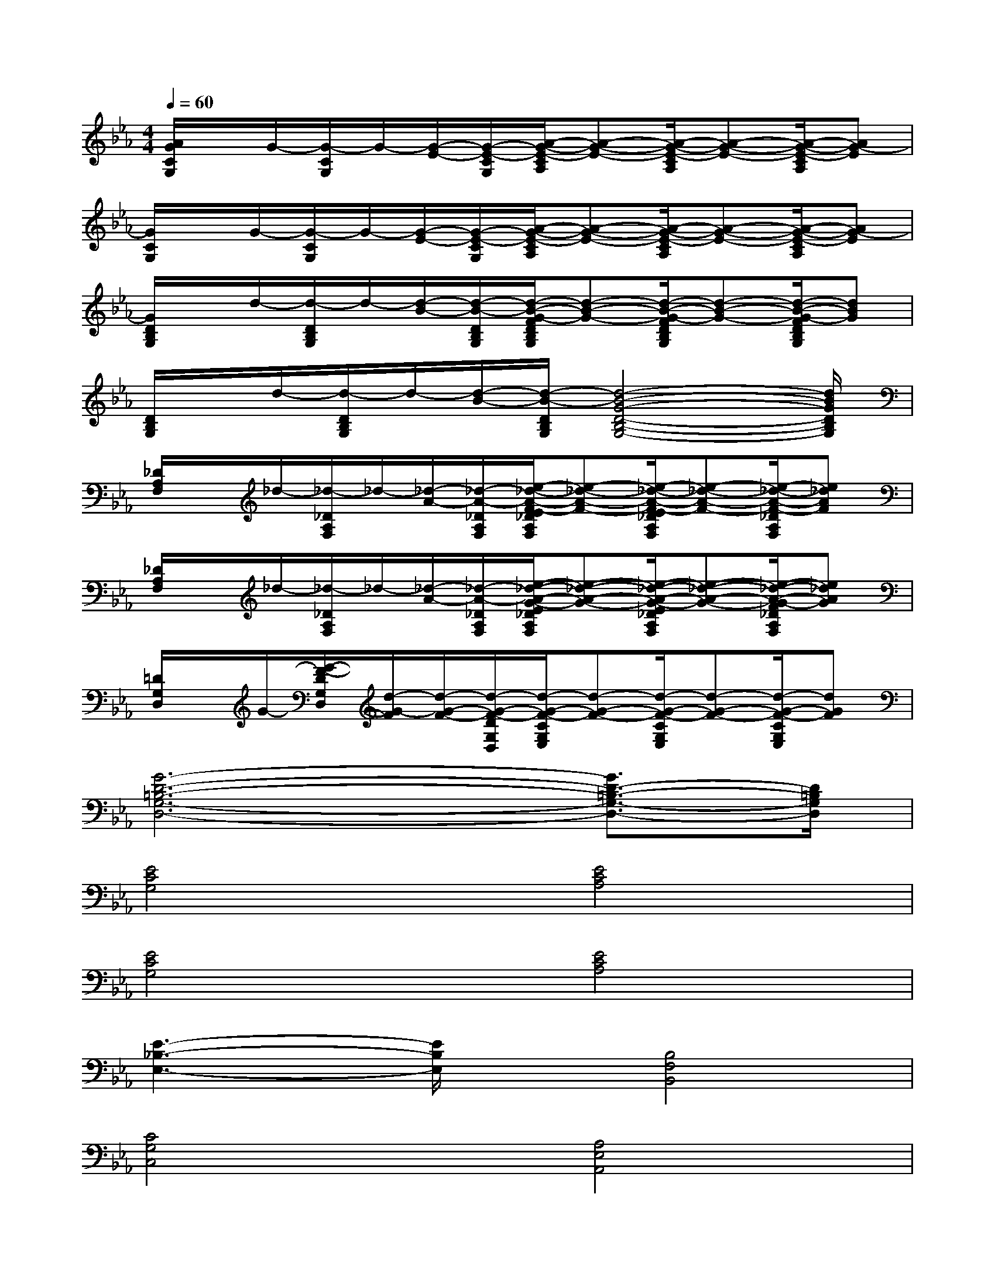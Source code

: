 X:1
T:
M:4/4
L:1/8
Q:1/4=60
K:Eb%3flats
V:1
[A/2G/2C/2G,/2]x/2G/2-[G/2-C/2G,/2]G/2-[G/2-E/2-][G/2-E/2-C/2G,/2][A/2-G/2-E/2-C/2A,/2][A-G-E-][A/2-G/2-E/2-C/2A,/2][A-G-E-][A/2-G/2-E/2-C/2A,/2][AG-E]|
[G/2C/2G,/2]x/2G/2-[G/2-C/2G,/2]G/2-[G/2-E/2-][G/2-E/2-C/2G,/2][A/2-G/2-E/2-C/2A,/2][A-G-E-][A/2-G/2-E/2-C/2A,/2][A-G-E-][A/2-G/2-E/2-C/2A,/2][AG-E]|
[G/2D/2B,/2G,/2]x/2d/2-[d/2-D/2B,/2G,/2]d/2-[d/2-B/2-][d/2-B/2-D/2B,/2G,/2][d/2-B/2-G/2-F/2D/2B,/2G,/2][d-B-G-][d/2-B/2-G/2-F/2D/2B,/2G,/2][d-B-G-][d/2-B/2-G/2-F/2D/2B,/2G,/2][dBG]|
[D/2B,/2G,/2]x/2d/2-[d/2-D/2B,/2G,/2]d/2-[d/2-B/2-][d/2-B/2-D/2B,/2G,/2][d4-B4-G4-D4-B,4-G,4-][d/2B/2G/2D/2B,/2G,/2]|
[_D/2A,/2F,/2]x/2_d/2-[_d/2-_D/2A,/2F,/2]_d/2-[_d/2-A/2-][_d/2-A/2-_D/2A,/2F,/2][e/2-_d/2-A/2-F/2-E/2_D/2A,/2F,/2][e-_d-A-F-][e/2-_d/2-A/2-F/2-E/2_D/2A,/2F,/2][e-_d-A-F-][e/2-_d/2-A/2-F/2-_D/2A,/2F,/2][e_dAF]|
[_D/2A,/2F,/2]x/2_d/2-[_d/2-_D/2A,/2F,/2]_d/2-[_d/2-A/2-][_d/2-A/2-_D/2A,/2F,/2][e/2-_d/2-A/2-G/2-E/2_D/2A,/2F,/2][e-_d-A-G-][e/2-_d/2-A/2-G/2-E/2_D/2A,/2F,/2][e-_d-A-G-][e/2-_d/2-A/2-G/2-F/2_D/2A,/2F,/2][e_dAG]|
[=D/2G,/2D,/2]x/2G/2-[G/2-F/2-D/2G,/2D,/2][d/2-G/2-F/2][d/2-G/2-F/2-][d/2-G/2-F/2-D/2G,/2D,/2][d/2-G/2-F/2-C/2G,/2E,/2][d-G-F-][d/2-G/2-F/2-C/2G,/2E,/2][d-G-F-][d/2-G/2-F/2-C/2G,/2E,/2][dGF]|
[G6-D6-=B,6-G,6-D,6-][G3/2D3/2-=B,3/2-G,3/2-D,3/2-][D/2=B,/2G,/2D,/2]|
[E4C4G,4][E4C4A,4]|
[E4C4G,4][E4C4A,4]|
[E3-_B,3-E,3-][E/2B,/2E,/2]x/2[B,4F,4B,,4]|
[C4G,4C,4][A,4E,4A,,4]|
[C4G,4C,4][B,3-F,3-B,,3-][B,/2-F,/2B,,/2-][B,/2B,,/2]|
[A,3-E,3-A,,3-][A,/2E,/2A,,/2-]A,,/2[G,4E,4B,,4]|
[F,4C,4F,,4][E,4B,,4E,,4]|
[D,6G,,6]x2